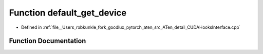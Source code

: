 .. _function_at__detail__default_get_device:

Function default_get_device
===========================

- Defined in :ref:`file__Users_robkunkle_fork_goodlux_pytorch_aten_src_ATen_detail_CUDAHooksInterface.cpp`


Function Documentation
----------------------


.. doxygenfunction:: at::detail::default_get_device
